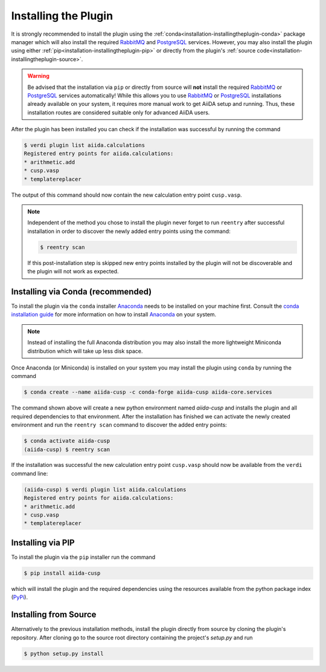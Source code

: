 .. _installation-installingtheplugin:

*********************
Installing the Plugin
*********************

It is strongly recommended to install the plugin using the :ref:`conda<installation-installingtheplugin-conda>` package manager which will also install the required RabbitMQ_ and PostgreSQL_ services.
However, you may also install the plugin using either :ref:`pip<installation-installingtheplugin-pip>` or directly from the plugin's :ref:`source code<installation-installingtheplugin-source>`.

.. warning::
   Be advised that the installation via ``pip`` or directly from source will **not** install the required RabbitMQ_ or PostgreSQL_ services automatically! 
   While this allows you to use RabbitMQ_ or PostgreSQL_ installations already available on your system, it requires more manual work to get AiiDA setup and running.
   Thus, these installation routes are considered suitable only for advanced AiiDA users.

After the plugin has been installed you can check if the installation was successful by running the command

.. code:: console

   $ verdi plugin list aiida.calculations
   Registered entry points for aiida.calculations:
   * arithmetic.add
   * cusp.vasp
   * templatereplacer

The output of this command should now contain the new calculation entry point ``cusp.vasp``.

.. note::

   Independent of the method you chose to install the plugin never forget to run ``reentry`` after successful installation in order to discover the newly added entry points using the command:

   .. code:: console

      $ reentry scan

   If this post-installation step is skipped new entry points installed by the plugin will not be discoverable and the plugin will not work as expected.

.. _installation-installingtheplugin-conda:

Installing via Conda (recommended)
==================================


To install the plugin via the ``conda`` installer Anaconda_ needs to be installed on your machine first.
Consult the `conda installation guide <https://docs.conda.io/projects/conda/en/latest/user-guide/install/index.html>`_ for more information on how to install Anaconda_ on your system.

.. note::
  
   Instead of installing the full Anaconda distribution you may also install the more lightweight Miniconda distribution which will take up less disk space.

Once Anaconda (or Miniconda) is installed on your system you may install the plugin using ``conda`` by running the command

.. code-block:: console

   $ conda create --name aiida-cusp -c conda-forge aiida-cusp aiida-core.services

The command shown above will create a new python environment named `aiida-cusp` and installs the plugin and all required dependencies to that environment.
After the installation has finished we can activate the newly created environment and run the ``reentry scan`` command to discover the added entry points:

.. code-block:: console

   $ conda activate aiida-cusp
   (aiida-cusp) $ reentry scan

If the installation was successful the new calculation entry point ``cusp.vasp`` should now be available from the ``verdi`` command line:

.. code-block:: console

   (aiida-cusp) $ verdi plugin list aiida.calculations
   Registered entry points for aiida.calculations:
   * arithmetic.add
   * cusp.vasp
   * templatereplacer

.. _installation-installingtheplugin-pip:

Installing via PIP
==================


To install the plugin via the ``pip`` installer run the command

.. code:: console

   $ pip install aiida-cusp

which will install the plugin and the required dependencies using the resources available from the python package index (PyPi_).


.. _installation-installingtheplugin-source:

Installing from Source
======================

Alternatively to the previous installation methods, install the plugin directly from source by cloning the plugin's repository.
After cloning go to the source root directory containing the project's `setup.py` and run

.. code:: console

   $ python setup.py install


.. _PyPi: https://pypi.org/
.. _Anaconda: https://anaconda.org/
.. _anaconda package repository: https://anaconda.org/anaconda/repo
.. _RabbitMQ: https://www.rabbitmq.com
.. _PostgreSQL: https://www.postgresql.org
